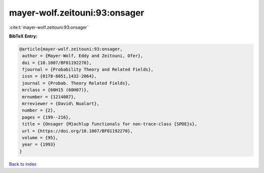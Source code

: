 mayer-wolf.zeitouni:93:onsager
==============================

:cite:t:`mayer-wolf.zeitouni:93:onsager`

**BibTeX Entry:**

.. code-block:: bibtex

   @article{mayer-wolf.zeitouni:93:onsager,
    author = {Mayer-Wolf, Eddy and Zeitouni, Ofer},
    doi = {10.1007/BF01192270},
    fjournal = {Probability Theory and Related Fields},
    issn = {0178-8051,1432-2064},
    journal = {Probab. Theory Related Fields},
    mrclass = {60H15 (60H07)},
    mrnumber = {1214087},
    mrreviewer = {David\ Nualart},
    number = {2},
    pages = {199--216},
    title = {Onsager {M}achlup functionals for non-trace-class {SPDE}s},
    url = {https://doi.org/10.1007/BF01192270},
    volume = {95},
    year = {1993}
   }

`Back to index <../By-Cite-Keys.rst>`_
